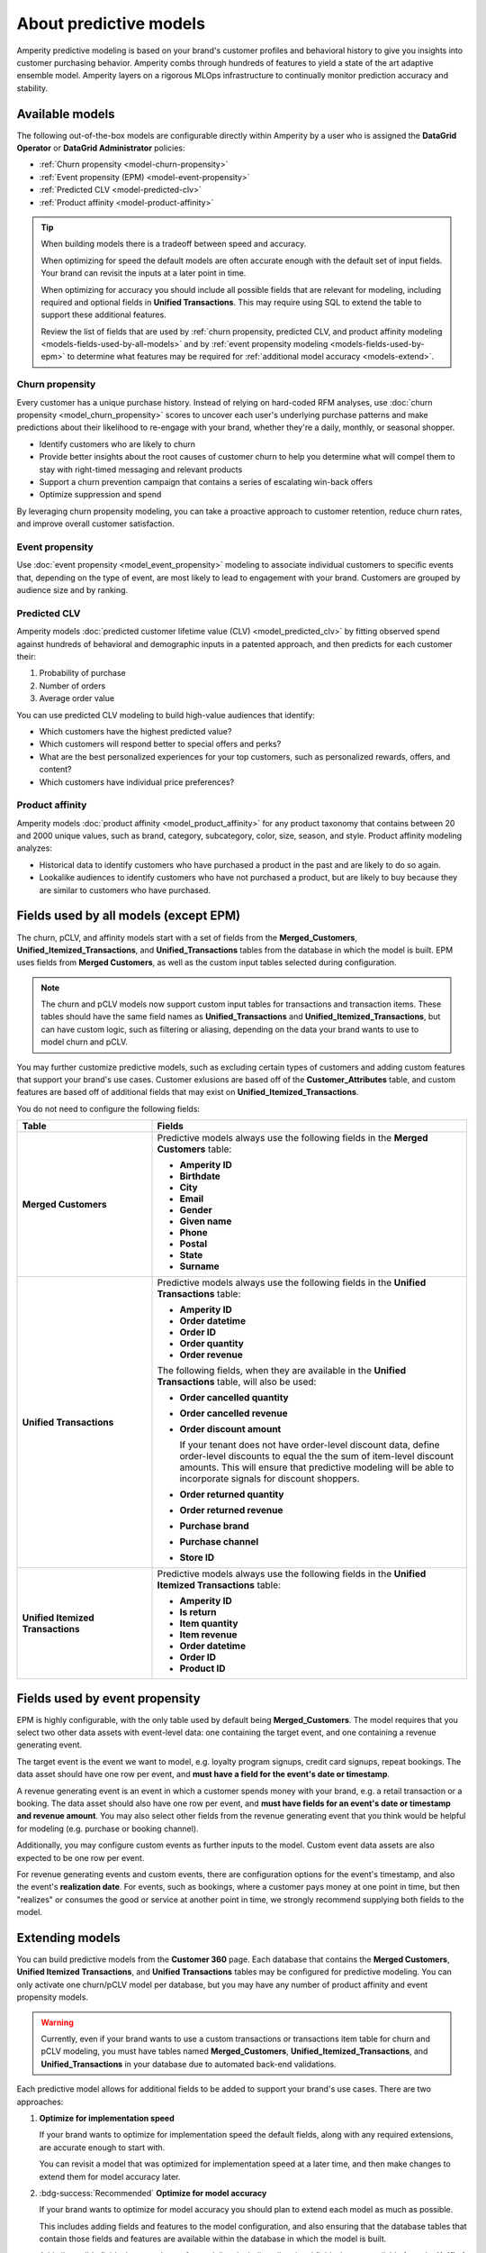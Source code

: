 .. https://docs.amperity.com/operator/


    :description lang=en:
        Amperity predictive modeling is built from your brand's customer profiles and behavioral history to give you insights into customer purchasing behavior.

.. meta::
    :content class=swiftype name=body data-type=text:
        Amperity predictive modeling is built from your brand's customer profiles and behavioral history to give you insights into customer purchasing behavior.

.. meta::
    :content class=swiftype name=title data-type=string:
        Predictive models


==================================================
About predictive models
==================================================

.. models-start

Amperity predictive modeling is based on your brand's customer profiles and behavioral history to give you insights into customer purchasing behavior. Amperity combs through hundreds of features to yield a state of the art adaptive ensemble model. Amperity layers on a rigorous MLOps infrastructure to continually monitor prediction accuracy and stability.

.. models-end

.. TODO: For more information on our models for churn and customer lifetime value, please see https://link.springer.com/article/10.1007/s11129-023-09272-x.


.. _models-list:

Available models
==================================================

.. models-list-start

The following out-of-the-box models are configurable directly within Amperity by a user who is assigned the **DataGrid Operator** or **DataGrid Administrator** policies:

* :ref:`Churn propensity <model-churn-propensity>`
* :ref:`Event propensity (EPM) <model-event-propensity>`
* :ref:`Predicted CLV <model-predicted-clv>`
* :ref:`Product affinity <model-product-affinity>`

.. tip:: When building models there is a tradeoff between speed and accuracy.

   When optimizing for speed the default models are often accurate enough with the default set of input fields. Your brand can revisit the inputs at a later point in time.

   When optimizing for accuracy you should include all possible fields that are relevant for modeling, including required and optional fields in **Unified Transactions**. This may require using SQL to extend the table to support these additional features.

   Review the list of fields that are used by :ref:`churn propensity, predicted CLV, and product affinity modeling <models-fields-used-by-all-models>` and by :ref:`event propensity modeling <models-fields-used-by-epm>` to determine what features may be required for :ref:`additional model accuracy <models-extend>`.

.. models-list-end

.. TODO: The following sections have "-about-" start/end blocks that are pulling from the individual model topics. These should act as the more detailed intros to the models, describe the use cases, etc. Customers will want to link to the more detailed topics.


.. _model-churn-propensity:

Churn propensity
--------------------------------------------------

.. model-churn-propensity-about-start

Every customer has a unique purchase history. Instead of relying on hard-coded RFM analyses, use :doc:`churn propensity <model_churn_propensity>` scores to uncover each user's underlying purchase patterns and make predictions about their likelihood to re-engage with your brand, whether they're a daily, monthly, or seasonal shopper.

* Identify customers who are likely to churn
* Provide better insights about the root causes of customer churn to help you determine what will compel them to stay with right-timed messaging and relevant products
* Support a churn prevention campaign that contains a series of escalating win-back offers
* Optimize suppression and spend

By leveraging churn propensity modeling, you can take a proactive approach to customer retention, reduce churn rates, and improve overall customer satisfaction.

.. model-churn-propensity-about-end


.. _model-event-propensity:

Event propensity
--------------------------------------------------

.. model-event-propensity-about-start

Use :doc:`event propensity <model_event_propensity>` modeling to associate individual customers to specific events that, depending on the type of event, are most likely to lead to engagement with your brand. Customers are grouped by audience size and by ranking.

.. model-event-propensity-about-end


.. _model-predicted-clv:

Predicted CLV
--------------------------------------------------

.. model-predicted-clv-about-start

Amperity models :doc:`predicted customer lifetime value (CLV) <model_predicted_clv>` by fitting observed spend against hundreds of behavioral and demographic inputs in a patented approach, and then predicts for each customer their:

#. Probability of purchase
#. Number of orders
#. Average order value

You can use predicted CLV modeling to build high-value audiences that identify:

* Which customers have the highest predicted value?
* Which customers will respond better to special offers and perks?
* What are the best personalized experiences for your top customers, such as personalized rewards, offers, and content?
* Which customers have individual price preferences?

.. model-predicted-clv-about-end


.. _model-product-affinity:

Product affinity
--------------------------------------------------

.. model-product-affinity-about-start

Amperity models :doc:`product affinity <model_product_affinity>` for any product taxonomy that contains between 20 and 2000 unique values, such as brand, category, subcategory, color, size, season, and style. Product affinity modeling analyzes:

* Historical data to identify customers who have purchased a product in the past and are likely to do so again.
* Lookalike audiences to identify customers who have not purchased a product, but are likely to buy because they are similar to customers who have purchased.

.. model-product-affinity-about-end


.. _models-fields-used-by-all-models:

Fields used by all models (except EPM)
==================================================

.. models-fields-used-by-all-models-start

The churn, pCLV, and affinity models start with a set of fields from the **Merged_Customers**, **Unified_Itemized_Transactions**, and **Unified_Transactions** tables from the database in which the model is built. EPM uses fields from **Merged Customers**, as well as the custom input tables selected during configuration.

.. note::
  The churn and pCLV models now support custom input tables for transactions and transaction items. These tables should have the same field names as **Unified_Transactions** and **Unified_Itemized_Transactions**, but can have custom logic, such as filtering or aliasing, depending on the data your brand wants to use to model churn and pCLV.

You may further customize predictive models, such as excluding certain types of customers and adding custom features that support your brand's use cases. Customer exlusions are based off of the **Customer_Attributes** table, and custom features are based off of additional fields that may exist on **Unified_Itemized_Transactions**.

You do not need to configure the following fields:

.. list-table::
   :widths: 30 70
   :header-rows: 1

   * - Table
     - Fields
   * - **Merged Customers**
     - Predictive models always use the following fields in the **Merged Customers** table:

       * **Amperity ID**
       * **Birthdate**
       * **City**
       * **Email**
       * **Gender**
       * **Given name**
       * **Phone**
       * **Postal**
       * **State**
       * **Surname**

   * - **Unified Transactions**
     - Predictive models always use the following fields in the **Unified Transactions** table:

       * **Amperity ID**
       * **Order datetime**
       * **Order ID**
       * **Order quantity**
       * **Order revenue**

       The following fields, when they are available in the **Unified Transactions** table, will also be used:

       * **Order cancelled quantity**
       * **Order cancelled revenue**
       * **Order discount amount**

         If your tenant does not have order-level discount data, define order-level discounts to equal the the sum of item-level discount amounts. This will ensure that predictive modeling will be able to incorporate signals for discount shoppers.

       * **Order returned quantity**
       * **Order returned revenue**
       * **Purchase brand**
       * **Purchase channel**
       * **Store ID**

   * - **Unified Itemized Transactions**
     - Predictive models always use the following fields in the **Unified Itemized Transactions** table:

       * **Amperity ID**
       * **Is return**
       * **Item quantity**
       * **Item revenue**
       * **Order datetime**
       * **Order ID**
       * **Product ID**

.. models-fields-used-by-all-models-end


.. _models-fields-used-by-epm:

Fields used by event propensity
==================================================

.. models-fields-used-by-epm-start

EPM is highly configurable, with the only table used by default being **Merged_Customers**. The model requires that you select two other data assets with event-level data: one containing the target event, and one containing a revenue generating event.

The target event is the event we want to model, e.g. loyalty program signups, credit card signups, repeat bookings. The data asset should have one row per event, and **must have a field for the event's date or timestamp**.

A revenue generating event is an event in which a customer spends money with your brand, e.g. a retail transaction or a booking. The data asset should also have one row per event, and **must have fields for an event's date or timestamp and revenue amount**. You may also select other fields from the revenue generating event that you think would be helpful for modeling (e.g. purchase or booking channel).

Additionally, you may configure custom events as further inputs to the model. Custom event data assets are also expected to be one row per event.

For revenue generating events and custom events, there are configuration options for the event's timestamp, and also the event's **realization date**. For events, such as bookings, where a customer pays money at one point in time, but then "realizes" or consumes the good or service at another point in time, we strongly recommend supplying both fields to the model.

.. models-fields-used-by-epm-end


.. _models-extend:

Extending models
==================================================

.. models-extend-start

You can build predictive models from the **Customer 360** page. Each database that contains the **Merged Customers**, **Unified Itemized Transactions**, and **Unified Transactions** tables may be configured for predictive modeling. You can only activate one churn/pCLV model per database, but you may have any number of product affinity and event propensity models.

.. warning:: Currently, even if your brand wants to use a custom transactions or transactions item table for churn and pCLV modeling, you must have tables named **Merged_Customers**, **Unified_Itemized_Transactions**, and **Unified_Transactions** in your database due to automated back-end validations.

Each predictive model allows for additional fields to be added to support your brand's use cases. There are two approaches:

#. **Optimize for implementation speed**

   If your brand wants to optimize for implementation speed the default fields, along with any required extensions, are accurate enough to start with.

   You can revisit a model that was optimized for implementation speed at a later time, and then make changes to extend them for model accuracy later.

#. :bdg-success:`Recommended` **Optimize for model accuracy**

   If your brand wants to optimize for model accuracy you should plan to extend each model as much as possible.

   This includes adding fields and features to the model configuration, and also ensuring that the database tables that contain those fields and features are available within the database in which the model is built.

   Add all possible fields that are relevant for modeling, including all optional fields that are available from the **Unified Itemized Transactions** table.

   Ensure that the **Customer Attributes** table contains all possible exceptions that your brand may want to use.

   Ensure that custom features your brand wants to use in predictive models are largely populated (i.e. small percentage of nulls) and reliable (values don't change much day-to-day).

.. models-extend-end


.. _models-build:

Build a model
==================================================

.. models-build-start

Predictive models are configurable in Amperity:

* :ref:`Build a churn propensity model <model-churn-propensity-configure>`
* :ref:`Build a event propensity model <model-event-propensity-configure>`
* :ref:`Build a predicted CLV model <model-predicted-clv-configure>`
* :ref:`Build a product affinity model <model-product-affinity-configure>`

.. models-build-end


.. _models-howtos:

How-tos
==================================================

.. models-howtos-start

This section describes individual tasks that are related to building predictive models:

.. models-howtos-end


.. _models-howtows-activate:

Activate a model
--------------------------------------------------

.. models-howtows-activate-steps-start

#. From the **Customer 360** page, open the **Databases** tab.
#. Choose a database, and then from the |fa-kebab| menu, select **Predictive models**. This opens the **Predictive models** page.
#. In the row with the model you want to edit, from the |fa-kebab| menu, select **Edit**.
#. This opens the page for selected model in edit mode.
#. Press **Activate** at top right-hand-side of the model configuration page
#. Select a courier group. The model will run at the same frequency as the courier group.

.. models-howtows-activate-steps-end


.. _models-howtows-add:

Add a model
--------------------------------------------------

.. models-howtows-add-steps-start

These are captured in the "Build a model" section for each of the five model-specific pages:

#. :ref:`model-churn-propensity-configure`
#. :ref:`model-event-propensity-configure`
#. :ref:`model-predicted-clv-configure`
#. :ref:`model-product-affinity-configure`

.. models-howtows-add-steps-end


.. _models-howtows-delete:

Delete a model
--------------------------------------------------

.. models-howtows-delete-steps-start

#. From the **Customer 360** page, open the **Databases** tab.
#. Choose a database, and then from the |fa-kebab| menu, select **Predictive models**. This opens the **Predictive models** page.
#. In the row with the model you want to delete, from the |fa-kebab| menu, select **Delete**. Confirm by clicking **Delete**.

.. models-howtows-delete-steps-end


.. _models-howtows-edit:

Edit a model
--------------------------------------------------

.. models-howtows-edit-steps-start

#. From the **Customer 360** page, open the **Databases** tab.
#. Choose a database, and then from the |fa-kebab| menu, select **Predictive models**. This opens the **Predictive models** page.
#. In the row with the model you want to edit, from the |fa-kebab| menu, select **Edit**.
#. This opens page for selected model in edit mode.

.. models-howtows-edit-steps-end


.. _models-howtows-pause:

Pause a model
--------------------------------------------------

.. models-howtows-pause-steps-start

A paused model will not run as part of a courier group workflow, even if that workflow is scheduled. You may activate a paused workflow without redefining the schedule (if a schedule exists).

#. From the **Customer 360** page, open the **Databases** tab.
#. Choose a database, and then from the |fa-kebab| menu, select **Predictive models**. This opens the **Predictive models** page.
#. In the row with the model you want to pause, from the |fa-kebab| menu, select **Pause**. Confirm that you want to pause the model by clicking **Pause**.

.. models-howtows-pause-steps-end


.. _models-howtows-promote-from-sandbox:

Promote from a sandbox
--------------------------------------------------

.. models-howtows-promote-from-sandbox-steps-start

The following steps are needed to prepare a model for sandbox promotion.

#. Create a sandbox.
#. Run the database(s) in which your brand intends to activate models.
#. :ref:`Add models <models-howtows-add>`.
#. Start model validations from the lower left-hand-side of the page. When complete, confirm that validation metrics are passing.
#. :ref:`Start the training jobs <models-howtows-view-jobs>`.
#. :ref:`When the training jobs are complete, start inference jobs <models-howtows-view-jobs>`.
#. When the inference job is complete, re-run the database to populate the predictive data asset.
#. :ref:`Activate the model <models-howtows-activate>`.
#. Promote the sandbox.

.. models-howtows-promote-from-sandbox-steps-end


.. _models-howtows-schedule:

Schedule a model
--------------------------------------------------

.. models-howtows-schedule-steps-start

A model must be associated with a scheduled courier group workflow.

#. From the **Customer 360** page, open the **Databases** tab.
#. Choose a database, and then from the |fa-kebab| menu, select **Predictive models**. This opens the **Predictive models** page.
#. In the row with the model you want to schedule, from the |fa-kebab| menu, select **Schedule workflow**. This opens the **Model schedule** dialog.
#. The **Training job cadence** is the frequency at which additional data is made available to the model to improve accuracy. The default is every two weeks.
#. The **Inference job cadence** is the frequency at which predictions are generated. The default is daily.
#. Click **Save**.

.. models-howtows-schedule-steps-end


.. _models-howtows-view-jobs:

View jobs
--------------------------------------------------

.. models-howtows-view-jobs-steps-start

#. From the **Customer 360** page, open the **Databases** tab.
#. Choose a database, and then from the |fa-kebab| menu, select **Predictive models**. This opens the **Predictive models** page.
#. In the row with the model you want to schedule, from the |fa-kebab| menu, select **Jobs**. This opens the **Jobs** page.
#. You can run the full predictive workflow or individual jobs by type.
#. The results for each job are shown on the right side, including past run dates, run status, and the number of records in the results.

.. models-howtows-view-jobs-steps-end


.. _models-howtows-view-model-configuration:

View model configuration
--------------------------------------------------

.. models-howtows-view-model-configuration-steps-start

#. From the **Customer 360** page, open the **Databases** tab.
#. Choose a database, and then from the |fa-kebab| menu, select **Predictive models**. This opens the **Predictive models** page.
#. In the row with the model you want to schedule, from the |fa-kebab| menu, select **View**. This opens the page for selected model.

.. models-howtows-view-model-configuration-steps-end


.. _models-howtows-view-model-versions:

View model versions
--------------------------------------------------

.. models-howtows-view-model-versions-steps-start

#. From the **Customer 360** page, open the **Databases** tab.
#. Choose a database, and then from the |fa-kebab| menu, select **Predictive models**. This opens the **Predictive models** page.
#. In the row with the model you want to schedule, from the |fa-kebab| menu, select **View**. This opens the page for selected model.
#. A dropdown menu at top of the page lists the current configuration as the default. Earlier configurations are available from the same dropdown.

.. models-howtows-view-model-versions-steps-end
